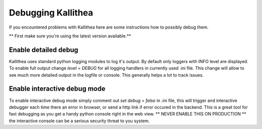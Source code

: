 .. _debugging:

===================
Debugging Kallithea
===================

If you encountered problems with Kallithea here are some instructions how to
possibly debug them.

** First make sure you're using the latest version available.**

Enable detailed debug
---------------------

Kallithea uses standard python logging modules to log it's output.
By default only loggers with INFO level are displayed. To enable full output
change `level = DEBUG` for all logging handlers in currently used .ini file.
This change will allow to see much more detailed output in the logfile or
console. This generally helps a lot to track issues.


Enable interactive debug mode
-----------------------------

To enable interactive debug mode simply comment out `set debug = false` in
.ini file, this will trigger and interactive debugger each time there an
error in browser, or send a http link if error occured in the backend. This
is a great tool for fast debugging as you get a handy python console right
in the web view. ** NEVER ENABLE THIS ON PRODUCTION ** the interactive console
can be a serious security threat to you system.
